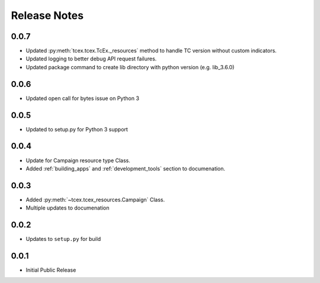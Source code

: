 .. _release_notes:

==============
Release Notes
==============

0.0.7
------
+ Updated :py:meth:`tcex.tcex.TcEx._resources` method to handle TC version without custom indicators.
+ Updated logging to better debug API request failures.
+ Updated package command to create lib directory with python version (e.g. lib_3.6.0)

0.0.6
------
+ Updated open call for bytes issue on Python 3

0.0.5
------
+ Updated to setup.py for Python 3 support

0.0.4
------
+ Update for Campaign resource type Class.
+ Added :ref:`building_apps` and :ref:`development_tools` section to documenation.

0.0.3
------
+ Added :py:meth:`~tcex.tcex_resources.Campaign` Class.
+ Multiple updates to documenation

0.0.2
------
+ Updates to ``setup.py`` for build

0.0.1
------
+ Initial Public Release
